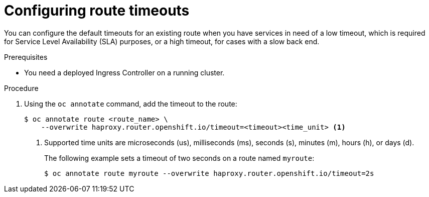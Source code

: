 // Module filename: nw-configuring-route-timeouts.adoc
// Module included in the following assemblies:
// * networking/configuring-routing.adoc
// * networking/configuring_ingress_cluster_traffic/configuring-ingress-cluster-traffic-aws.adoc

:_mod-docs-content-type: PROCEDURE
[id="nw-configuring-route-timeouts_{context}"]
= Configuring route timeouts

You can configure the default timeouts for an existing route when you
have services in need of a low timeout, which is required for Service Level
Availability (SLA) purposes, or a high timeout, for cases with a slow
back end.

.Prerequisites
* You need a deployed Ingress Controller on a running cluster.

.Procedure
. Using the `oc annotate` command, add the timeout to the route:
+
[source,terminal]
----
$ oc annotate route <route_name> \
    --overwrite haproxy.router.openshift.io/timeout=<timeout><time_unit> <1>
----
<1> Supported time units are microseconds (us), milliseconds (ms), seconds (s),
minutes (m), hours (h), or days (d).
+
The following example sets  a timeout of two seconds on a route named `myroute`:
+
[source,terminal]
----
$ oc annotate route myroute --overwrite haproxy.router.openshift.io/timeout=2s
----
